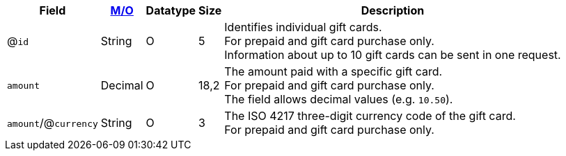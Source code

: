 [%autowidth]
[cols="m,,,,a"]
|===
| Field | <<APIRef_FieldDefs_Cardinality, M/O>> | Datatype | Size | Description

a| @``id``
| String
| O
| 5
| Identifies individual gift cards. +
For prepaid and gift card purchase only. +
Information about up to 10 gift cards can be sent in one request.

| amount
| Decimal
| O
| 18,2
| The amount paid with a specific gift card. +
For prepaid and gift card purchase only. +
The field allows decimal values (e.g. ``10.50``).

a| ``amount``/@``currency``
| String
| O
| 3
| The ISO 4217 three-digit currency code of the gift card. +
For prepaid and gift card purchase only. 

|===